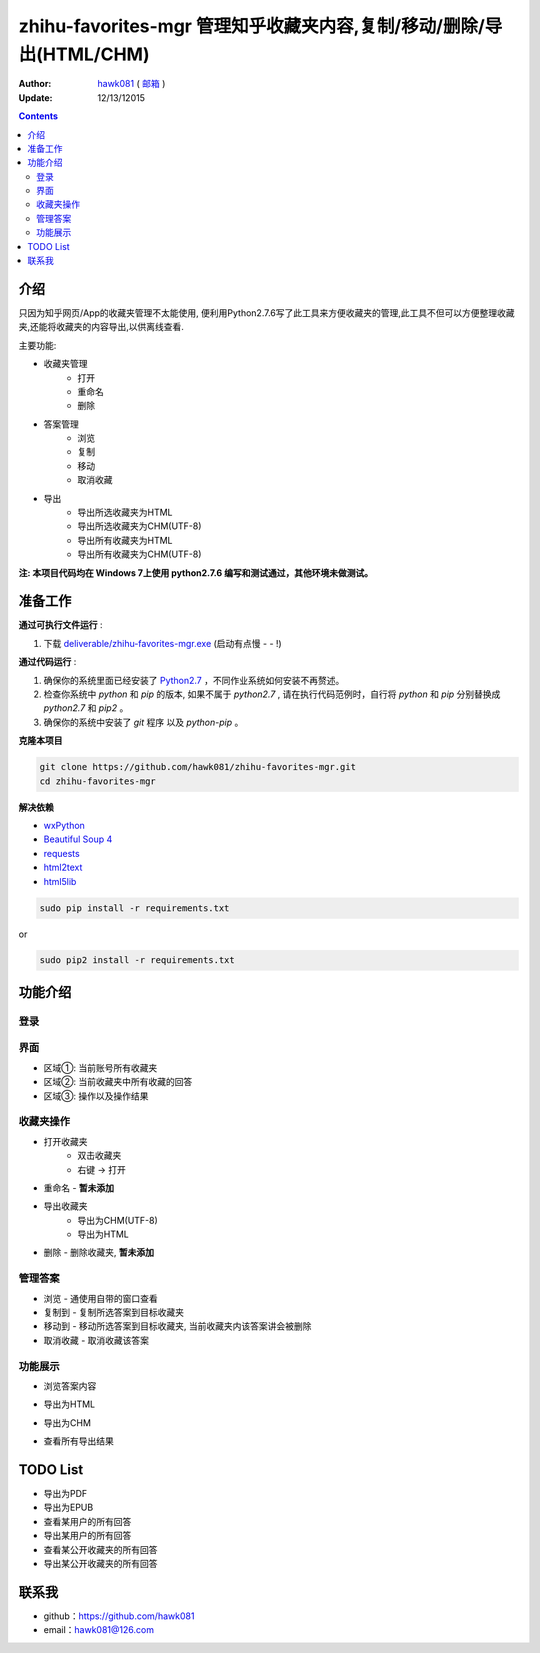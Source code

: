 zhihu-favorites-mgr 管理知乎收藏夹内容,复制/移动/删除/导出(HTML/CHM)
===============================

:Author: `hawk081 <https://github.com/hawk081>`_ ( `邮箱 <hawk081@126.com>`_ )
:Update: 12/13/12015


.. contents::


介绍
----

只因为知乎网页/App的收藏夹管理不太能使用, 便利用Python2.7.6写了此工具来方便收藏夹的管理,此工具不但可以方便整理收藏夹,还能将收藏夹的内容导出,以供离线查看.

主要功能:

+ 收藏夹管理
    + 打开
    + 重命名
    + 删除
+ 答案管理
    + 浏览
    + 复制
    + 移动
    + 取消收藏
+ 导出
    + 导出所选收藏夹为HTML
    + 导出所选收藏夹为CHM(UTF-8)
    + 导出所有收藏夹为HTML
    + 导出所有收藏夹为CHM(UTF-8)

**注: 本项目代码均在 Windows 7上使用 python2.7.6 编写和测试通过，其他环境未做测试。**

准备工作
---------


**通过可执行文件运行** :

1. 下载 `deliverable/zhihu-favorites-mgr.exe <https://github.com/hawk081/downloads/blob/master/zhihu-favorites-mgr/zhihu-favorites-mgr.exe>`_ (启动有点慢 - - !)

**通过代码运行** :

1.  确保你的系统里面已经安装了 `Python2.7 <https://www.python.org/>`_ ，不同作业系统如何安装不再赘述。
2.  检查你系统中 `python` 和 `pip` 的版本, 如果不属于 `python2.7` , 请在执行代码范例时，自行将 `python` 和 `pip` 分别替换成 `python2.7` 和 `pip2` 。
3.  确保你的系统中安装了 `git` 程序 以及 `python-pip` 。


**克隆本项目**


.. code:: bash

  git clone https://github.com/hawk081/zhihu-favorites-mgr.git
  cd zhihu-favorites-mgr


**解决依赖**

* `wxPython <http://www.wxpython.org/>`_
* `Beautiful Soup 4 <http://www.crummy.com/software/BeautifulSoup/>`_
* `requests <https://github.com/kennethreitz/requests>`_
* `html2text <https://github.com/aaronsw/html2text>`_
* `html5lib <http://lxml.de/html5parser.html>`_


.. code:: bash

  sudo pip install -r requirements.txt


or

.. code:: bash

  sudo pip2 install -r requirements.txt


功能介绍
---------


登录
~~~~~~~~~~~~~~~~~~~~~~~~~~~~~~~~
.. image:: https://github.com/hawk081/zhihu-favorites-mgr/blob/master/screenshots/login.png


界面
~~~~~~~~~~~~~~~~~~~~~~~~~~~~~~~~
.. image:: https://github.com/hawk081/zhihu-favorites-mgr/blob/master/screenshots/main_frame.png

+ 区域①: 当前账号所有收藏夹
+ 区域②: 当前收藏夹中所有收藏的回答
+ 区域③: 操作以及操作结果

收藏夹操作
~~~~~~~~~~~~~~~~~~~~~~~~~~~~~~~~
.. image:: https://github.com/hawk081/zhihu-favorites-mgr/blob/master/screenshots/collection_menu.png

+ 打开收藏夹
    + 双击收藏夹
    + 右键 -> 打开
+ 重命名 - **暂未添加**
+ 导出收藏夹
    + 导出为CHM(UTF-8)
    + 导出为HTML
+ 删除 - 删除收藏夹, **暂未添加**

管理答案
~~~~~~~~~~~~~~~~~~~~~~~~~~~~~~~~
.. image:: https://github.com/hawk081/zhihu-favorites-mgr/blob/master/screenshots/answer_menu.png

+ 浏览 - 通使用自带的窗口查看
+ 复制到 - 复制所选答案到目标收藏夹
+ 移动到 - 移动所选答案到目标收藏夹, 当前收藏夹内该答案讲会被删除
+ 取消收藏 - 取消收藏该答案


功能展示
~~~~~~~~~~~~~~~~~~~~~~~~~~~~~~~~
+ 浏览答案内容
.. image:: https://github.com/hawk081/zhihu-favorites-mgr/blob/master/screenshots/answer_review.png

+ 导出为HTML
.. image:: https://github.com/hawk081/zhihu-favorites-mgr/blob/master/screenshots/export_html_review.png

+ 导出为CHM
.. image:: https://github.com/hawk081/zhihu-favorites-mgr/blob/master/screenshots/export_chm_review.png

+ 查看所有导出结果
.. image:: https://github.com/hawk081/zhihu-favorites-mgr/blob/master/screenshots/export_result.png


TODO List
----------
+ 导出为PDF
+ 导出为EPUB
+ 查看某用户的所有回答
+ 导出某用户的所有回答
+ 查看某公开收藏夹的所有回答
+ 导出某公开收藏夹的所有回答


联系我
----------

- github：https://github.com/hawk081
- email：hawk081@126.com
